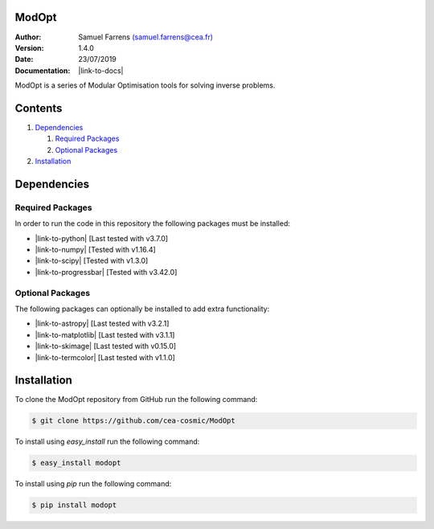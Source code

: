 ModOpt
======

|travis| |coveralls| |license| |python35| |python36| |python37|

.. |travis| image:: https://travis-ci.org/CEA-COSMIC/ModOpt.svg?branch=master
  :target: https://travis-ci.org/CEA-COSMIC/ModOpt

.. |coveralls| image:: https://coveralls.io/repos/github/CEA-COSMIC/ModOpt/badge.svg
  :target: https://coveralls.io/github/CEA-COSMIC/ModOpt

.. |license| image:: https://img.shields.io/github/license/mashape/apistatus.svg
  :target: https://github.com/CEA-COSMIC/ModOpt/blob/master/LICENCE.txt

.. |python35| image:: https://img.shields.io/badge/python-3.5-green.svg
  :target: https://www.python.org/

.. |python36| image:: https://img.shields.io/badge/python-3.6-green.svg
  :target: https://www.python.org/

.. |python37| image:: https://img.shields.io/badge/python-3.7-green.svg
  :target: https://www.python.org/

:Author: Samuel Farrens `(samuel.farrens@cea.fr) <samuel.farrens@cea.fr>`_

:Version: 1.4.0

:Date: 23/07/2019

:Documentation: |link-to-docs|

.. |link-to-docs| raw:: html

  <a href="https://cea-cosmic.github.io/ModOpt/"
  target="_blank">https://cea-cosmic.github.io/ModOpt/</a>

ModOpt is a series of Modular Optimisation tools for solving inverse problems.

Contents
========

1. `Dependencies`_

   1. `Required Packages`_
   2. `Optional Packages`_

2. `Installation`_

Dependencies
============

Required Packages
-----------------

In order to run the code in this repository the following packages must be
installed:

* |link-to-python| [Last tested with v3.7.0]

* |link-to-numpy| [Tested with v1.16.4]

* |link-to-scipy| [Tested with v1.3.0]

* |link-to-progressbar| [Tested with v3.42.0]

.. |link-to-python| raw:: html

  <a href="https://www.python.org/"
  target="_blank">Python</a>

.. |link-to-numpy| raw:: html

  <a href="http://www.numpy.org/"
  target="_blank">Numpy</a>

.. |link-to-scipy| raw:: html

  <a href="http://www.scipy.org/"
  target="_blank">Scipy</a>

.. |link-to-progressbar| raw:: html

  <a href="https://progressbar-2.readthedocs.io/en/latest/"
  target="_blank">Progressbar 2</a>

Optional Packages
-----------------

The following packages can optionally be installed to add extra functionality:

* |link-to-astropy| [Last tested with v3.2.1]

* |link-to-matplotlib| [Last tested with v3.1.1]

* |link-to-skimage| [Last tested with v0.15.0]

* |link-to-termcolor| [Last tested with v1.1.0]

.. |link-to-astropy| raw:: html

  <a href="http://www.astropy.org/"
  target="_blank">Astropy</a>

.. |link-to-matplotlib| raw:: html

  <a href="http://matplotlib.org/"
  target="_blank">Matplotlib</a>

.. |link-to-skimage| raw:: html

  <a href="https://scikit-image.org/"
  target="_blank">Scikit-Image</a>

.. |link-to-termcolor| raw:: html

  <a href="https://pypi.python.org/pypi/termcolor"
  target="_blank">Termcolor</a>

Installation
============

To clone the ModOpt repository from GitHub run the following command:

.. code-block:: bash

  $ git clone https://github.com/cea-cosmic/ModOpt

To install using `easy_install` run the following command:

.. code-block:: bash

  $ easy_install modopt

To install using `pip` run the following command:

.. code-block:: bash

  $ pip install modopt
